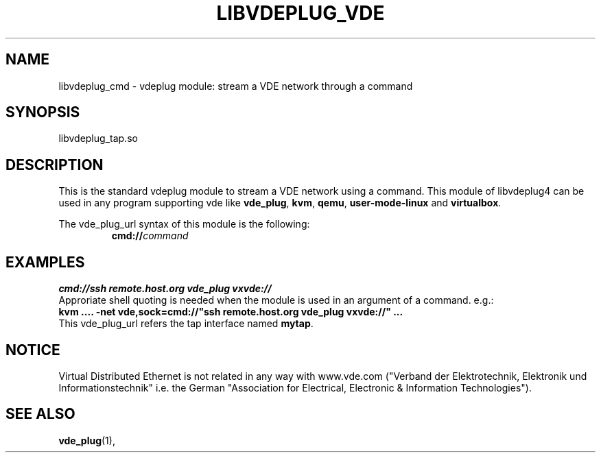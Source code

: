 .TH LIBVDEPLUG_VDE 1 "August 23, 2016" "Virtual Distributed Ethernet"
.SH NAME
libvdeplug_cmd - vdeplug module: stream a VDE network through a command
.SH SYNOPSIS
libvdeplug_tap.so
.SH DESCRIPTION
This is the standard vdeplug module to stream a VDE network using a command.
This module of libvdeplug4 can be used in any program supporting vde like
\fBvde_plug\fR, \fBkvm\fR, \fBqemu\fR, \fBuser-mode-linux\fR and \fBvirtualbox\fR.

The vde_plug_url syntax of this module is the following:
.RS
.br
\fBcmd://\fIcommand\fR
.RE

.SH EXAMPLES
.B cmd://ssh remote.host.org vde_plug vxvde://
.br
Approriate shell quoting is needed when the module is used in an argument of
a command. e.g.:
.br
.B kvm .... -net vde,sock=cmd://"ssh remote.host.org vde_plug vxvde://" ...
.br
This vde_plug_url refers the tap interface named \fBmytap\fR.
.SH NOTICE
Virtual Distributed Ethernet is not related in any way with
www.vde.com ("Verband der Elektrotechnik, Elektronik und Informationstechnik"
i.e. the German "Association for Electrical, Electronic & Information
Technologies").
.SH SEE ALSO
\fBvde_plug\fP(1),
